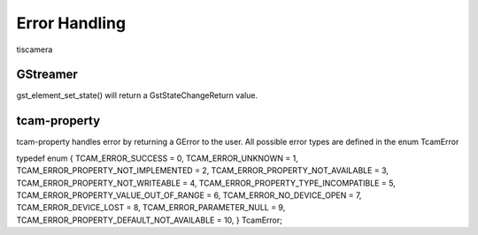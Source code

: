 
.. _error_handling:

##############
Error Handling
##############

tiscamera


GStreamer
#########

gst_element_set_state() will return a GstStateChangeReturn value.

.. todo::

   add gstreamer documentation links

.. tabs::

   .. group-tab:: c

      .. code-block:: c

         GstPipeline* pipeline = ...
         GstStateChangeReturn ret = gst_element_set_state(GST_ELEMENT(pipeline), GST_STATE_PLAYING);

         if (ret == GST_STATE_CHANGE_SUCCESS)
         {
             // everything is wonderful
         }
         else if (ret == GST_STATE_CHANGE_ASYNC)
         {
             // elements are still working
             // call gst_element_get_state()
             // to get a final result
         }
         else if (ret == GST_STAT_CHANGE_FAILURE)
         {
             // The pipeline did not start
             // increase logging to find out what is happening
             // typical causes can be
             // - wrong caps
             // - elements cannot work with each other
             // - device cannot be opened
         }
         else
         {
             // this means a GST_STATE_CHANGE_NO_PREROLL happens.
             // This case can be ignored.
         }

   .. group-tab:: python

      .. code-block:: python

         pipeline = ...
         change_ret = pipeline.set_state(Gst.State.PLAYING)

         if change_ret == Gst.StateChange.SUCCESS:
             # everything is wonderful
             pass
         elif change_ret == Gst.StateChange.ASYNC:
             # elements are still working
             # call gst_element_get_state()
             # to get a final result 
             # to get a final result
             pass
         elif ret == GST_STAT_CHANGE_FAILURE:
             # The pipeline did not start
             # increase logging to find out what is happening
             # typical causes can be
             # - wrong caps
             # - elements cannot work with each other
             # - device cannot be opened
             pass
         else:
             # this means a Gst.StateChange.NO_PREROLL happens.
             # This case can be ignored.
             pass
         
tcam-property
#############

.. todo:: add link to tcamerror

tcam-property handles error by returning a GError to the user.
All possible error types are defined in the enum TcamError

.. tabs::

   .. group-tab:: c

      .. code-block:: c

         // explicitly initialize to NULL
         // do this so that we can identify
         // error
         GError* err = NULL;

         // some tcam-property API call

         if (err) // an error occurred
         {
             // err->message contains a human readable error description
             switch (err->code) // err->code contains the TcamError value
             {
             case TCAM_ERROR_UNKNOWN:
             {
                 break;
             }
             case TCAM_ERROR_PROPERTY_NOT_IMPLEMENTED:
             {
                 break;
             }
             case TCAM_ERROR_PROPERTY_NOT_AVAILABLE:
             {
                 break;
             }
             case TCAM_ERROR_PROPERTY_NOT_WRITEABLE:
             {
                 break;
             }
             case TCAM_ERROR_PROPERTY_TYPE_INCOMPATIBLE:
             {
                 break;
             }
             case TCAM_ERROR_PROPERTY_VALUE_OUT_OF_RANGE:
             {
                 break;
             }
             case TCAM_ERROR_NO_DEVICE_OPEN:
             {
             break;
             }
             case TCAM_ERROR_DEVICE_LOST:
             {
             break;
             }
             case TCAM_ERROR_PARAMETER_NULL:
             {
             break;
             }
             case TCAM_ERROR_PROPERTY_DEFAULT_NOT_AVAILABLE:
             {
             break;
             }
         }
         }

   .. group-tab:: python
                  
      .. code-block:: python

         try:

             # some tcam-property call

         except GLib.Error as err:

             err.code
             print("Error for {}: {}".format(name, err.message))


         
typedef enum {
TCAM_ERROR_SUCCESS                      = 0,
TCAM_ERROR_UNKNOWN                      = 1,
TCAM_ERROR_PROPERTY_NOT_IMPLEMENTED     = 2,
TCAM_ERROR_PROPERTY_NOT_AVAILABLE       = 3,
TCAM_ERROR_PROPERTY_NOT_WRITEABLE       = 4,
TCAM_ERROR_PROPERTY_TYPE_INCOMPATIBLE   = 5,
TCAM_ERROR_PROPERTY_VALUE_OUT_OF_RANGE  = 6,
TCAM_ERROR_NO_DEVICE_OPEN               = 7,
TCAM_ERROR_DEVICE_LOST                  = 8,
TCAM_ERROR_PARAMETER_NULL               = 9,
TCAM_ERROR_PROPERTY_DEFAULT_NOT_AVAILABLE = 10,
} TcamError;

